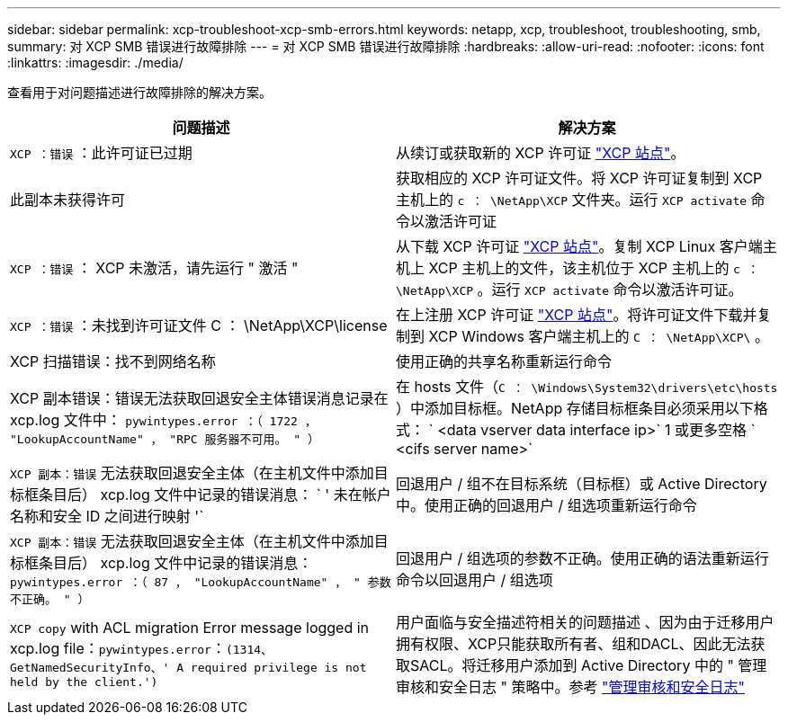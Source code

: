 ---
sidebar: sidebar 
permalink: xcp-troubleshoot-xcp-smb-errors.html 
keywords: netapp, xcp, troubleshoot, troubleshooting, smb, 
summary: 对 XCP SMB 错误进行故障排除 
---
= 对 XCP SMB 错误进行故障排除
:hardbreaks:
:allow-uri-read: 
:nofooter: 
:icons: font
:linkattrs: 
:imagesdir: ./media/


[role="lead"]
查看用于对问题描述进行故障排除的解决方案。

|===
| 问题描述 | 解决方案 


| `XCP ：错误` ：此许可证已过期 | 从续订或获取新的 XCP 许可证 link:https://xcp.netapp.com/["XCP 站点"^]。 


| 此副本未获得许可 | 获取相应的 XCP 许可证文件。将 XCP 许可证复制到 XCP 主机上的 `c ： \NetApp\XCP` 文件夹。运行 `XCP activate` 命令以激活许可证 


| `XCP ：错误` ： XCP 未激活，请先运行 " 激活 " | 从下载 XCP 许可证 link:https://xcp.netapp.com/["XCP 站点"^]。复制 XCP Linux 客户端主机上 XCP 主机上的文件，该主机位于 XCP 主机上的 `c ： \NetApp\XCP` 。运行 `XCP activate` 命令以激活许可证。 


| `XCP ：错误` ：未找到许可证文件 C ： \NetApp\XCP\license | 在上注册 XCP 许可证 link:https://xcp.netapp.com/["XCP 站点"^]。将许可证文件下载并复制到 XCP Windows 客户端主机上的 `C ： \NetApp\XCP\` 。 


| XCP 扫描错误：找不到网络名称 | 使用正确的共享名称重新运行命令 


| XCP 副本错误：错误无法获取回退安全主体错误消息记录在 xcp.log 文件中： `pywintypes.error ：（ 1722 ， "LookupAccountName" ， "RPC 服务器不可用。 " ）` | 在 hosts 文件（`C ： \Windows\System32\drivers\etc\hosts` ）中添加目标框。NetApp 存储目标框条目必须采用以下格式： ` <data vserver data interface ip>` 1 或更多空格 ` <cifs server name>` 


| `XCP 副本：错误` 无法获取回退安全主体（在主机文件中添加目标框条目后） xcp.log 文件中记录的错误消息： ` ' 未在帐户名称和安全 ID 之间进行映射 '` | 回退用户 / 组不在目标系统（目标框）或 Active Directory 中。使用正确的回退用户 / 组选项重新运行命令 


| `XCP 副本：错误` 无法获取回退安全主体（在主机文件中添加目标框条目后） xcp.log 文件中记录的错误消息： `pywintypes.error ：（ 87 ， "LookupAccountName" ， " 参数不正确。 " ）` | 回退用户 / 组选项的参数不正确。使用正确的语法重新运行命令以回退用户 / 组选项 


| `XCP copy` with ACL migration Error message logged in xcp.log file：`pywintypes.error`：`(1314、GetNamedSecurityInfo、' A required privilege is not held by the client.')` | 用户面临与安全描述符相关的问题描述 、因为由于迁移用户拥有权限、XCP只能获取所有者、组和DACL、因此无法获取SACL。将迁移用户添加到 Active Directory 中的 " 管理审核和安全日志 " 策略中。参考 link:https://docs.microsoft.com/en-us/previous-versions/windows/it-pro/windows-server-2012-r2-and-2012/dn221953%28v%3Dws.11%29["管理审核和安全日志"^] 
|===